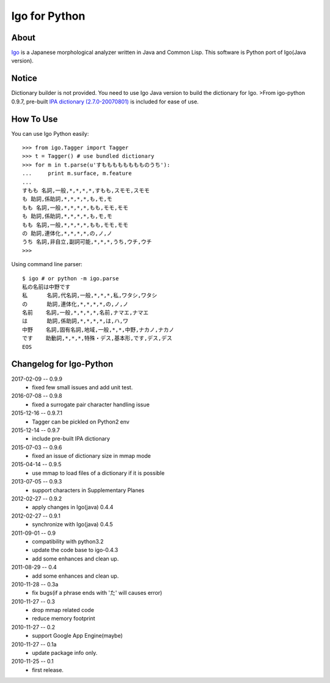 ================
 Igo for Python
================

About
=====

Igo_ is a Japanese morphological analyzer written in Java and Common Lisp.
This software is Python port of Igo(Java version).

.. _Igo: http://igo.osdn.jp/

Notice
======

Dictionary builder is not provided. You need to use Igo Java version to build the dictionary for Igo.
>From igo-python 0.9.7, pre-built `IPA dictionary (2.7.0-20070801)`__ is included for ease of use.

__ https://drive.google.com/uc?export=download&id=0B4y35FiV1wh7MWVlSDBCSXZMTXM

How To Use
==========

You can use Igo Python easily::

 >>> from igo.Tagger import Tagger
 >>> t = Tagger() # use bundled dictionary
 >>> for m in t.parse(u'すもももももももものうち'):
 ...     print m.surface, m.feature
 ...
 すもも 名詞,一般,*,*,*,*,すもも,スモモ,スモモ
 も 助詞,係助詞,*,*,*,*,も,モ,モ
 もも 名詞,一般,*,*,*,*,もも,モモ,モモ
 も 助詞,係助詞,*,*,*,*,も,モ,モ
 もも 名詞,一般,*,*,*,*,もも,モモ,モモ
 の 助詞,連体化,*,*,*,*,の,ノ,ノ
 うち 名詞,非自立,副詞可能,*,*,*,うち,ウチ,ウチ
 >>>


Using command line parser::

  $ igo # or python -m igo.parse
  私の名前は中野です
  私      名詞,代名詞,一般,*,*,*,私,ワタシ,ワタシ
  の      助詞,連体化,*,*,*,*,の,ノ,ノ
  名前    名詞,一般,*,*,*,*,名前,ナマエ,ナマエ
  は      助詞,係助詞,*,*,*,*,は,ハ,ワ
  中野    名詞,固有名詞,地域,一般,*,*,中野,ナカノ,ナカノ
  です    助動詞,*,*,*,特殊・デス,基本形,です,デス,デス
  EOS


Changelog for Igo-Python
========================
2017-02-09 -- 0.9.9
    * fixed few small issues and add unit test.

2016-07-08 -- 0.9.8
    * fixed a surrogate pair character handling issue

2015-12-16 -- 0.9.7.1
    * Tagger can be pickled on Python2 env

2015-12-14 -- 0.9.7
    * include pre-built IPA dictionary

2015-07-03 -- 0.9.6
    * fixed an issue of dictionary size in mmap mode

2015-04-14 -- 0.9.5
    * use mmap to load files of a dictionary if it is possible

2013-07-05 -- 0.9.3
    * support characters in Supplementary Planes

2012-02-27 -- 0.9.2
    * apply changes in Igo(java) 0.4.4

2012-02-27 -- 0.9.1
    * synchronize with Igo(java) 0.4.5

2011-09-01 -- 0.9
    * compatibility with python3.2
    * update the code base to igo-0.4.3
    * add some enhances and clean up.

2011-08-29 -- 0.4
    * add some enhances and clean up.

2010-11-28 -- 0.3a
    * fix bugs(if a phrase ends with 'た' will causes error)

2010-11-27 -- 0.3
    * drop mmap related code
    * reduce memory footprint

2010-11-27 -- 0.2
    * support Google App Engine(maybe)

2010-11-27 -- 0.1a
    * update package info only.

2010-11-25 -- 0.1
    * first release.


